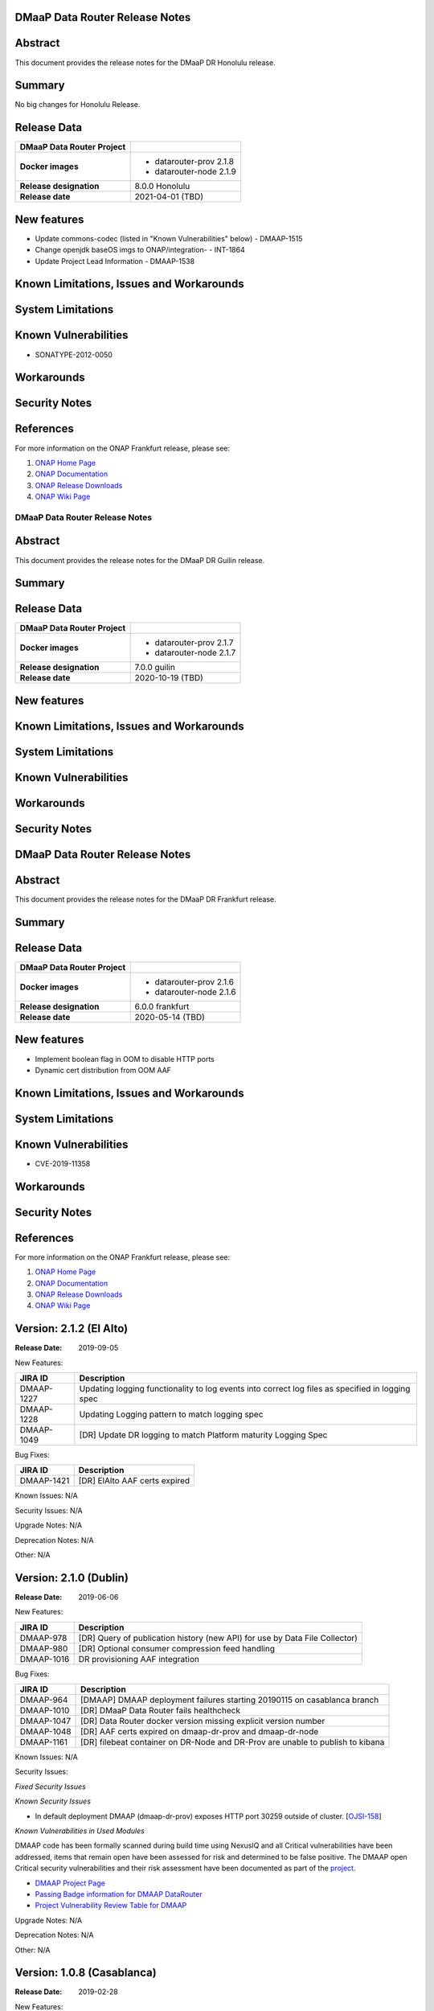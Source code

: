 .. This work is licensed under a Creative Commons Attribution 4.0 International License.
.. http://creativecommons.org/licenses/by/4.0
.. _release_notes:

..      ===========================
..      * * *    Honolulu    * * *
..      ===========================

DMaaP Data Router Release Notes
-------------------------------

Abstract
--------

This document provides the release notes for the DMaaP DR Honolulu release.

Summary
-------
No big changes for Honolulu Release.

Release Data
------------

+--------------------------------------+--------------------------------------+
| **DMaaP Data Router Project**        |                                      |
+--------------------------------------+--------------------------------------+
| **Docker images**                    | - datarouter-prov 2.1.8              |
|                                      | - datarouter-node 2.1.9              |
+--------------------------------------+--------------------------------------+
| **Release designation**              | 8.0.0 Honolulu                       |
+--------------------------------------+--------------------------------------+
| **Release date**                     | 2021-04-01 (TBD)                     |
+--------------------------------------+--------------------------------------+

New features
------------

* Update commons-codec (listed in "Known Vulnerabilities" below) - DMAAP-1515
* Change openjdk baseOS imgs to ONAP/integration- - INT-1864
* Update Project Lead Information - DMAAP-1538


Known Limitations, Issues and Workarounds
-----------------------------------------

System Limitations
------------------

Known Vulnerabilities
---------------------
* SONATYPE-2012-0050

Workarounds
-----------

Security Notes
--------------

References
----------

For more information on the ONAP Frankfurt release, please see:

#. `ONAP Home Page`_
#. `ONAP Documentation`_
#. `ONAP Release Downloads`_
#. `ONAP Wiki Page`_

.. _`ONAP Home Page`: https://www.onap.org
.. _`ONAP Wiki Page`: https://wiki.onap.org
.. _`ONAP Documentation`: https://docs.onap.org
.. _`ONAP Release Downloads`: https://git.onap.org


..      ===========================
..      * * *    GUILIN       * * *
..      ===========================

DMaaP Data Router Release Notes
===============================

Abstract
--------

This document provides the release notes for the DMaaP DR Guilin release.

Summary
-------

Release Data
------------

+--------------------------------------+--------------------------------------+
| **DMaaP Data Router Project**        |                                      |
+--------------------------------------+--------------------------------------+
| **Docker images**                    | - datarouter-prov 2.1.7              |
|                                      | - datarouter-node 2.1.7              |
+--------------------------------------+--------------------------------------+
| **Release designation**              | 7.0.0 guilin                         |
+--------------------------------------+--------------------------------------+
| **Release date**                     | 2020-10-19 (TBD)                     |
+--------------------------------------+--------------------------------------+

New features
------------

Known Limitations, Issues and Workarounds
-----------------------------------------

System Limitations
------------------

Known Vulnerabilities
---------------------

Workarounds
-----------

Security Notes
--------------


..      ===========================
..      * * *    FRANKFURT    * * *
..      ===========================

DMaaP Data Router Release Notes
-------------------------------

Abstract
--------

This document provides the release notes for the DMaaP DR Frankfurt release.

Summary
-------

Release Data
------------

+--------------------------------------+--------------------------------------+
| **DMaaP Data Router Project**        |                                      |
+--------------------------------------+--------------------------------------+
| **Docker images**                    | - datarouter-prov 2.1.6              |
|                                      | - datarouter-node 2.1.6              |
+--------------------------------------+--------------------------------------+
| **Release designation**              | 6.0.0 frankfurt                      |
+--------------------------------------+--------------------------------------+
| **Release date**                     | 2020-05-14 (TBD)                     |
+--------------------------------------+--------------------------------------+

New features
------------

* Implement boolean flag in OOM to disable HTTP ports
* Dynamic cert distribution from OOM AAF

Known Limitations, Issues and Workarounds
-----------------------------------------

System Limitations
------------------

Known Vulnerabilities
---------------------
* CVE-2019-11358

Workarounds
-----------

Security Notes
--------------

References
----------

For more information on the ONAP Frankfurt release, please see:

#. `ONAP Home Page`_
#. `ONAP Documentation`_
#. `ONAP Release Downloads`_
#. `ONAP Wiki Page`_

.. _`ONAP Home Page`: https://www.onap.org
.. _`ONAP Wiki Page`: https://wiki.onap.org
.. _`ONAP Documentation`: https://docs.onap.org
.. _`ONAP Release Downloads`: https://git.onap.org


Version: 2.1.2 (El Alto)
---------------------------

:Release Date: 2019-09-05

New Features:

+----------------+---------------------------------------------------------------------------------------------------------------------------------+
| JIRA ID        | Description                                                                                                                     |
+================+=================================================================================================================================+
| DMAAP-1227     | Updating logging functionality to log events into correct log files as specified in logging spec                                |
+----------------+---------------------------------------------------------------------------------------------------------------------------------+
| DMAAP-1228     | Updating Logging pattern to match logging spec                                                                                  |
+----------------+---------------------------------------------------------------------------------------------------------------------------------+
| DMAAP-1049     | [DR] Update DR logging to match Platform maturity Logging Spec                                                                  |
+----------------+---------------------------------------------------------------------------------------------------------------------------------+

Bug Fixes:

+----------------+--------------------------------------------------------------------------------------------------+
| JIRA ID        | Description                                                                                      |
+================+==================================================================================================+
| DMAAP-1421     |  [DR] ElAlto AAF certs expired                                                                   |
+----------------+--------------------------------------------------------------------------------------------------+

Known Issues:
N/A

Security Issues:
N/A

Upgrade Notes:
N/A

Deprecation Notes:
N/A

Other:
N/A


Version: 2.1.0 (Dublin)
---------------------------

:Release Date: 2019-06-06

New Features:

+--------------+-------------------------------------------------------------------------------+
| JIRA ID      | Description                                                                   |
+==============+===============================================================================+
| DMAAP-978    | [DR] Query of publication history (new API) for use by Data File Collector)   |
+--------------+-------------------------------------------------------------------------------+
| DMAAP-980    | [DR] Optional consumer compression feed handling                              |
+--------------+-------------------------------------------------------------------------------+
| DMAAP-1016   | DR provisioning AAF integration                                               |
+--------------+-------------------------------------------------------------------------------+

Bug Fixes:

+----------------+--------------------------------------------------------------------------------------------------+
| JIRA ID        | Description                                                                                      |
+================+==================================================================================================+
| DMAAP-964      | [DMAAP] DMAAP deployment failures starting 20190115 on casablanca branch                         |
+----------------+--------------------------------------------------------------------------------------------------+
| DMAAP-1010     | [DR] DMaaP Data Router fails healthcheck                                                         |
+----------------+--------------------------------------------------------------------------------------------------+
| DMAAP-1047     | [DR] Data Router docker version missing explicit version number                                  |
+----------------+--------------------------------------------------------------------------------------------------+
| DMAAP-1048     | [DR] AAF certs expired on dmaap-dr-prov and dmaap-dr-node                                        |
+----------------+--------------------------------------------------------------------------------------------------+
| DMAAP-1161     | [DR] filebeat container on DR-Node and DR-Prov are unable to publish to kibana                   |
+----------------+--------------------------------------------------------------------------------------------------+

Known Issues:
N/A

Security Issues:

*Fixed Security Issues*

*Known Security Issues*

- In default deployment DMAAP (dmaap-dr-prov) exposes HTTP port 30259 outside of cluster. [`OJSI-158 <https://jira.onap.org/browse/OJSI-158>`_]

*Known Vulnerabilities in Used Modules*

DMAAP code has been formally scanned during build time using NexusIQ and all Critical vulnerabilities have been
addressed, items that remain open have been assessed for risk and determined to be false positive. The DMAAP open
Critical security vulnerabilities and their risk assessment have been documented as part of the `project <https://wiki.onap.org/pages/viewpage.action?pageId=42598688>`_.

- `DMAAP Project Page <https://wiki.onap.org/display/DW/DMaaP+Planning>`_
- `Passing Badge information for DMAAP DataRouter <https://bestpractices.coreinfrastructure.org/en/projects/2192>`_
- `Project Vulnerability Review Table for DMAAP <https://wiki.onap.org/pages/viewpage.action?pageId=42598688>`_

Upgrade Notes:
N/A

Deprecation Notes:
N/A

Other:
N/A


Version: 1.0.8 (Casablanca)
---------------------------

:Release Date: 2019-02-28

New Features:

+--------------+------------------------------------------------------------------+
| JIRA ID      | Description                                                      |
+==============+==================================================================+
+--------------+------------------------------------------------------------------+

Bug Fixes:

+----------------+--------------------------------------------------------------------------------------------------+
| JIRA ID        | Description                                                                                      |
+================+==================================================================================================+
| DMAAP-1065     | [DR] Casablanca - AAF certs expired on dmaap-dr-prov and dmaap-dr-node                           |
+----------------+--------------------------------------------------------------------------------------------------+

Known Issues:
N/A

Security Issues:
DMAAP code has been formally scanned during build time using NexusIQ and all Critical vulnerabilities have been
addressed, items that remain open have been assessed for risk and determined to be false positive. The DMAAP open
Critical security vulnerabilities and their risk assessment have been documented as part of the `project <https://wiki.onap.org/pages/viewpage.action?pageId=42598688>`_.

- `DMAAP Project Page <https://wiki.onap.org/display/DW/DMaaP+Planning>`_
- `Passing Badge information for DMAAP DataRouter <https://bestpractices.coreinfrastructure.org/en/projects/2192>`_
- `Project Vulnerability Review Table for DMAAP <https://wiki.onap.org/pages/viewpage.action?pageId=42598688>`_

Upgrade Notes:
N/A

Deprecation Notes:
N/A

Other:
N/A


Version: 1.0.3 (Casablanca)
---------------------------

:Release Date: 2018-11-30

New Features:

+--------------+------------------------------------------------------------------+
| JIRA ID      | Description                                                      |
+==============+==================================================================+
| DMAAP-20     | REST api for publishing data to DR                               |
+--------------+------------------------------------------------------------------+
| DMAAP-21     | REST api for subscribing to data in DR                           |
+--------------+------------------------------------------------------------------+

Bug Fixes:

+----------------+---------------------------------------------------------------------------------------------------------------------------------+
| JIRA ID        | Description                                                                                                                     |
+================+=================================================================================================================================+
| DMAAP-877      | DR Logging API not storing Feed/Sub data                                                                                        |
+----------------+---------------------------------------------------------------------------------------------------------------------------------+
| DMAAP-850      | Second subscriber not receiving the published file                                                                              |
+----------------+---------------------------------------------------------------------------------------------------------------------------------+
| DMAAP-596      | DR - datarouter-prov container fails to come up successfully                                                                    |
+----------------+---------------------------------------------------------------------------------------------------------------------------------+
| DMAAP-565      | Incorrect nexusUrl parameter in datarouter pom files                                                                            |
+----------------+---------------------------------------------------------------------------------------------------------------------------------+

Known Issues:
N/A

Security Issues:
DMAAP code has been formally scanned during build time using NexusIQ and all Critical vulnerabilities have been
addressed, items that remain open have been assessed for risk and determined to be false positive. The DMAAP open
Critical security vulnerabilities and their risk assessment have been documented as part of the `project <https://wiki.onap.org/pages/viewpage.action?pageId=42598688>`_.

- `DMAAP Project Page <https://wiki.onap.org/display/DW/DMaaP+Planning>`_
- `Passing Badge information for DMAAP DataRouter <https://bestpractices.coreinfrastructure.org/en/projects/2192>`_
- `Project Vulnerability Review Table for DMAAP <https://wiki.onap.org/pages/viewpage.action?pageId=42598688>`_

Upgrade Notes:
N/A

Deprecation Notes:
N/A

Other:
N/A
